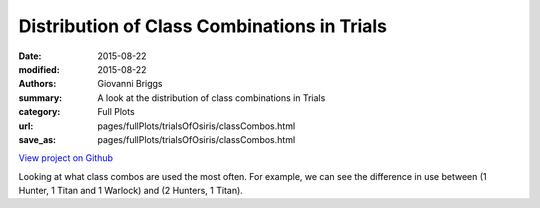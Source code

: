 Distribution of Class Combinations in Trials
============================================

:date: 2015-08-22
:modified: 2015-08-22

:authors: Giovanni Briggs
:summary: A look at the distribution of class combinations in Trials
:category: Full Plots

:url: pages/fullPlots/trialsOfOsiris/classCombos.html
:save_as: pages/fullPlots/trialsOfOsiris/classCombos.html


`View project on Github <https://github.com/Jalepeno112/DestinyProject/>`_

.. html::
    <div id="classCombos">
            <svg></svg>
            <script src='javascripts\classCombos.js'></script>
    </div>


Looking at what class combos are used the most often.  For example, we can see the difference in use between (1 Hunter, 1 Titan and 1 Warlock) and (2 Hunters, 1 Titan).
